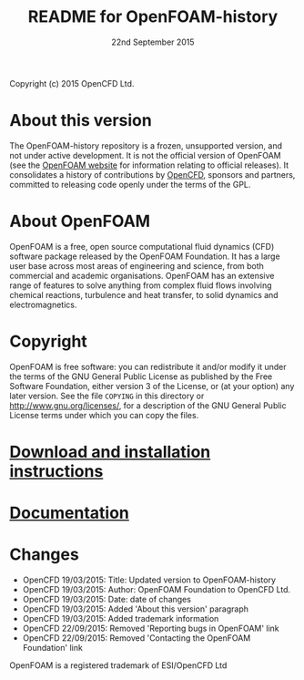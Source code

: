 #                            -*- mode: org; -*-
#
#+TITLE:                README for OpenFOAM-history
#+AUTHOR:                      OpenCFD Ltd.
#+DATE:                      22nd September 2015
#+LINK:                  http://www.openfoam.com
#+OPTIONS: author:nil ^:{} toc:nil

Copyright (c) 2015 OpenCFD Ltd.

* About this version
  The OpenFOAM-history repository is a frozen, unsupported version, and not
  under active development.  It is not the official version of OpenFOAM (see the
  [[http://www.OpenFOAM.com][OpenFOAM website]] for information relating to
  official releases). It consolidates a history of contributions by
  [[http://www.OpenFOAM.com][OpenCFD]], sponsors and partners,
  committed to releasing code openly under the terms of the GPL.

* About OpenFOAM
  OpenFOAM is a free, open source computational fluid dynamics (CFD) software
  package released by the OpenFOAM Foundation. It has a large user base across
  most areas of engineering and science, from both commercial and academic
  organisations. OpenFOAM has an extensive range of features to solve anything
  from complex fluid flows involving chemical reactions, turbulence and heat
  transfer, to solid dynamics and electromagnetics.

* Copyright
  OpenFOAM is free software: you can redistribute it and/or modify it under the
  terms of the GNU General Public License as published by the Free Software
  Foundation, either version 3 of the License, or (at your option) any later
  version.  See the file =COPYING= in this directory or
  [[http://www.gnu.org/licenses/]], for a description of the GNU General Public
  License terms under which you can copy the files.

* [[https://www.openfoam.com/download/][Download and installation instructions]]
* [[https://www.openfoam.com/documentation/][Documentation]]
* Changes
  - OpenCFD 19/03/2015: Title: Updated version to OpenFOAM-history
  - OpenCFD 19/03/2015: Author: OpenFOAM Foundation to OpenCFD Ltd.
  - OpenCFD 19/03/2015: Date: date of changes
  - OpenCFD 19/03/2015: Added 'About this version' paragraph
  - OpenCFD 19/03/2015: Added trademark information
  - OpenCFD 22/09/2015: Removed 'Reporting bugs in OpenFOAM' link
  - OpenCFD 22/09/2015: Removed 'Contacting the OpenFOAM Foundation' link


OpenFOAM is a registered trademark of ESI/OpenCFD Ltd
